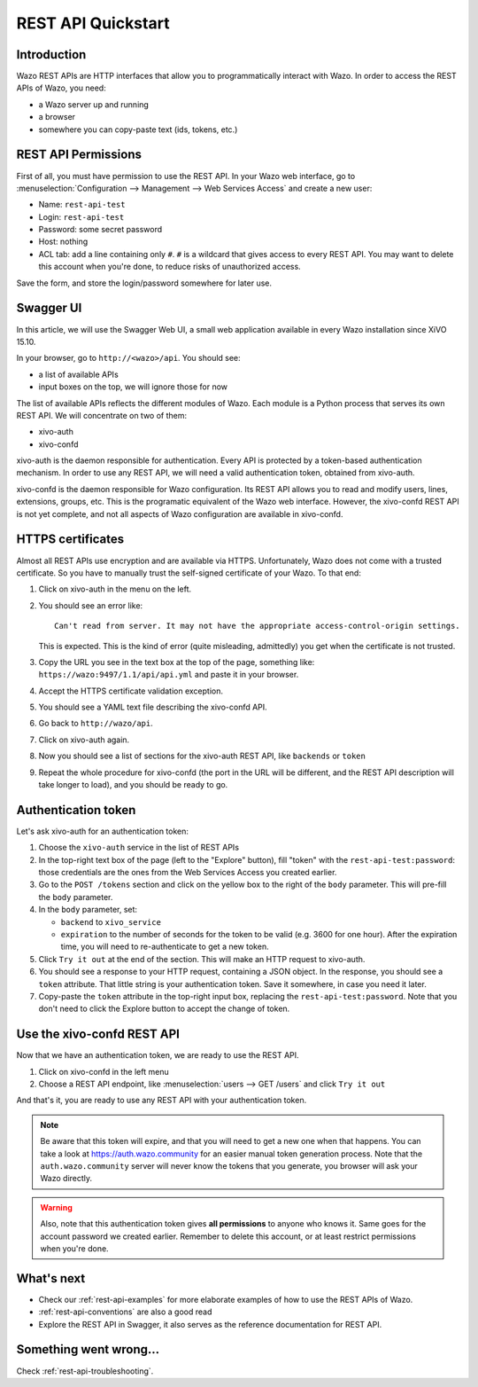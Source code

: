 .. _rest-api-quickstart:

*******************
REST API Quickstart
*******************

Introduction
============

Wazo REST APIs are HTTP interfaces that allow you to programmatically interact with Wazo. In order
to access the REST APIs of Wazo, you need:

* a Wazo server up and running
* a browser
* somewhere you can copy-paste text (ids, tokens, etc.)


REST API Permissions
====================

First of all, you must have permission to use the REST API. In your Wazo web interface, go to
:menuselection:`Configuration --> Management --> Web Services Access` and create a new user:

* Name: ``rest-api-test``
* Login: ``rest-api-test``
* Password: some secret password
* Host: nothing

* ACL tab: add a line containing only ``#``. ``#`` is a wildcard that gives access to every REST
  API. You may want to delete this account when you're done, to reduce risks of unauthorized access.

Save the form, and store the login/password somewhere for later use.


Swagger UI
==========

In this article, we will use the Swagger Web UI, a small web application available in every Wazo
installation since XiVO 15.10.

In your browser, go to ``http://<wazo>/api``. You should see:

* a list of available APIs
* input boxes on the top, we will ignore those for now

The list of available APIs reflects the different modules of Wazo. Each module is a Python process
that serves its own REST API. We will concentrate on two of them:

* xivo-auth
* xivo-confd

xivo-auth is the daemon responsible for authentication. Every API is protected by a token-based
authentication mechanism. In order to use any REST API, we will need a valid authentication token,
obtained from xivo-auth.

xivo-confd is the daemon responsible for Wazo configuration. Its REST API allows you to read and
modify users, lines, extensions, groups, etc. This is the programatic equivalent of the Wazo web
interface. However, the xivo-confd REST API is not yet complete, and not all aspects of Wazo
configuration are available in xivo-confd.


HTTPS certificates
==================

Almost all REST APIs use encryption and are available via HTTPS. Unfortunately, Wazo does not come
with a trusted certificate. So you have to manually trust the self-signed certificate of your Wazo.
To that end:

#. Click on xivo-auth in the menu on the left.
#. You should see an error like::

    Can't read from server. It may not have the appropriate access-control-origin settings.

   This is expected. This is the kind of error (quite misleading, admittedly) you get when the
   certificate is not trusted.
#. Copy the URL you see in the text box at the top of the page, something like:
   ``https://wazo:9497/1.1/api/api.yml`` and paste it in your browser.
#. Accept the HTTPS certificate validation exception.
#. You should see a YAML text file describing the xivo-confd API.
#. Go back to ``http://wazo/api``.
#. Click on xivo-auth again.
#. Now you should see a list of sections for the xivo-auth REST API, like ``backends`` or ``token``
#. Repeat the whole procedure for xivo-confd (the port in the URL will be different, and the REST
   API description will take longer to load), and you should be ready to go.


Authentication token
====================

Let's ask xivo-auth for an authentication token:

#. Choose the ``xivo-auth`` service in the list of REST APIs
#. In the top-right text box of the page (left to the "Explore" button), fill "token" with the
   ``rest-api-test:password``: those credentials are the ones from the Web Services Access you
   created earlier.
#. Go to the ``POST /tokens`` section and click on the yellow box to the right of the ``body``
   parameter. This will pre-fill the ``body`` parameter.
#. In the ``body`` parameter, set:

   * ``backend`` to ``xivo_service``
   * ``expiration`` to the number of seconds for the token to be valid (e.g. 3600 for one hour). After
     the expiration time, you will need to re-authenticate to get a new token.

#. Click ``Try it out`` at the end of the section. This will make an HTTP request to xivo-auth.
#. You should see a response to your HTTP request, containing a JSON object. In the response, you
   should see a ``token`` attribute. That little string is your authentication token. Save it
   somewhere, in case you need it later.
#. Copy-paste the ``token`` attribute in the top-right input box, replacing the
   ``rest-api-test:password``. Note that you don't need to click the Explore button to accept the
   change of token.


Use the xivo-confd REST API
===========================

Now that we have an authentication token, we are ready to use the REST API.

#. Click on xivo-confd in the left menu
#. Choose a REST API endpoint, like :menuselection:`users --> GET /users` and click ``Try it out``


And that's it, you are ready to use any REST API with your authentication token.

.. note:: Be aware that this token will expire, and that you will need to get a new one when that
          happens. You can take a look at https://auth.wazo.community for an easier manual token generation
          process. Note that the ``auth.wazo.community`` server will never know the tokens that you
          generate, you browser will ask your Wazo directly.

.. warning:: Also, note that this authentication token gives **all permissions** to anyone who knows
             it. Same goes for the account password we created earlier. Remember to delete this
             account, or at least restrict permissions when you're done.


What's next
===========

* Check our :ref:`rest-api-examples` for more elaborate examples of how to use the REST APIs of
  Wazo.
* :ref:`rest-api-conventions` are also a good read
* Explore the REST API in Swagger, it also serves as the reference documentation for REST API.


Something went wrong...
=======================

Check :ref:`rest-api-troubleshooting`.
